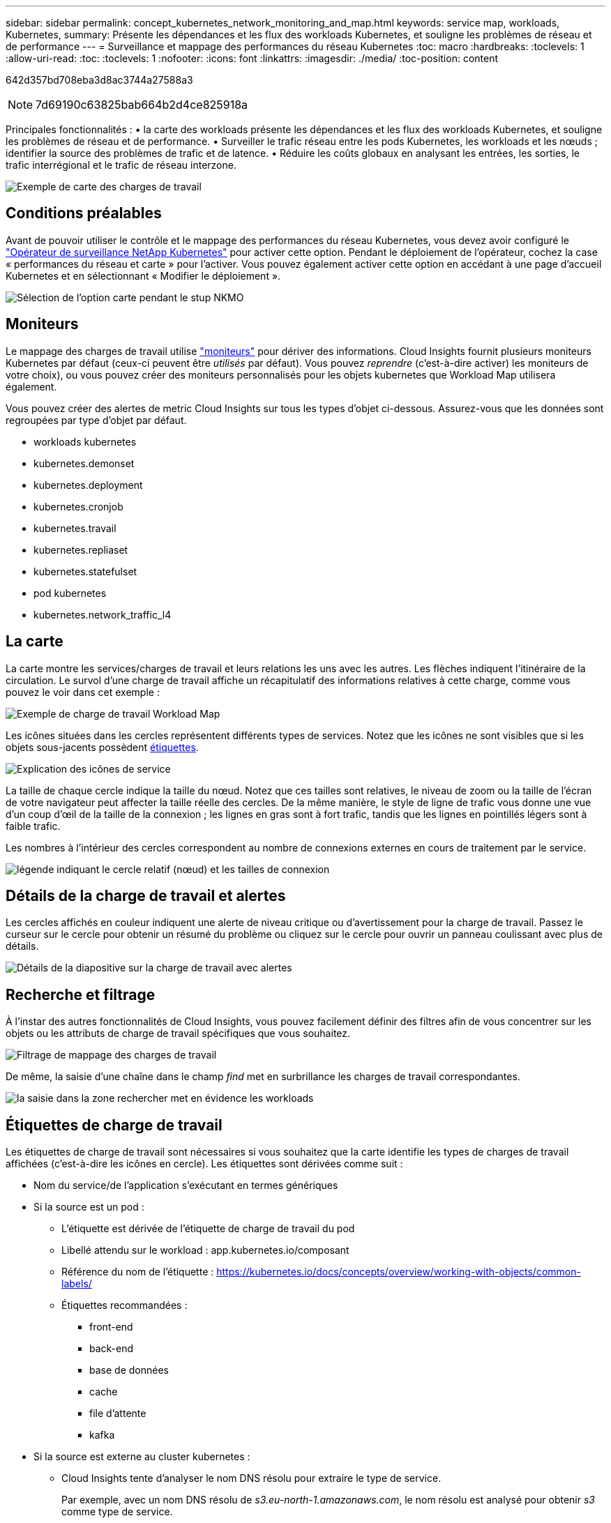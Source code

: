 ---
sidebar: sidebar 
permalink: concept_kubernetes_network_monitoring_and_map.html 
keywords: service map, workloads, Kubernetes, 
summary: Présente les dépendances et les flux des workloads Kubernetes, et souligne les problèmes de réseau et de performance 
---
= Surveillance et mappage des performances du réseau Kubernetes
:toc: macro
:hardbreaks:
:toclevels: 1
:allow-uri-read: 
:toc: 
:toclevels: 1
:nofooter: 
:icons: font
:linkattrs: 
:imagesdir: ./media/
:toc-position: content


[role="lead"]
642d357bd708eba3d8ac3744a27588a3


NOTE: 7d69190c63825bab664b2d4ce825918a

Principales fonctionnalités : • la carte des workloads présente les dépendances et les flux des workloads Kubernetes, et souligne les problèmes de réseau et de performance. • Surveiller le trafic réseau entre les pods Kubernetes, les workloads et les nœuds ; identifier la source des problèmes de trafic et de latence. • Réduire les coûts globaux en analysant les entrées, les sorties, le trafic interrégional et le trafic de réseau interzone.

image:workload-map-animated.gif["Exemple de carte des charges de travail"]



== Conditions préalables

Avant de pouvoir utiliser le contrôle et le mappage des performances du réseau Kubernetes, vous devez avoir configuré le link:task_config_telegraf_agent_k8s.html["Opérateur de surveillance NetApp Kubernetes"] pour activer cette option. Pendant le déploiement de l'opérateur, cochez la case « performances du réseau et carte » pour l'activer. Vous pouvez également activer cette option en accédant à une page d'accueil Kubernetes et en sélectionnant « Modifier le déploiement ».

image:ServiceMap_NKMO_Deployment_Options.png["Sélection de l'option carte pendant le stup NKMO"]



== Moniteurs

Le mappage des charges de travail utilise link:task_create_monitor.html["moniteurs"] pour dériver des informations. Cloud Insights fournit plusieurs moniteurs Kubernetes par défaut (ceux-ci peuvent être _utilisés_ par défaut). Vous pouvez _reprendre_ (c'est-à-dire activer) les moniteurs de votre choix), ou vous pouvez créer des moniteurs personnalisés pour les objets kubernetes que Workload Map utilisera également.

Vous pouvez créer des alertes de metric Cloud Insights sur tous les types d'objet ci-dessous. Assurez-vous que les données sont regroupées par type d'objet par défaut.

* workloads kubernetes
* kubernetes.demonset
* kubernetes.deployment
* kubernetes.cronjob
* kubernetes.travail
* kubernetes.repliaset
* kubernetes.statefulset
* pod kubernetes
* kubernetes.network_traffic_l4




== La carte

La carte montre les services/charges de travail et leurs relations les uns avec les autres. Les flèches indiquent l'itinéraire de la circulation. Le survol d'une charge de travail affiche un récapitulatif des informations relatives à cette charge, comme vous pouvez le voir dans cet exemple :

image:ServiceMap_Simple_Example.png["Exemple de charge de travail Workload Map"]

Les icônes situées dans les cercles représentent différents types de services. Notez que les icônes ne sont visibles que si les objets sous-jacents possèdent <<workload-labels,étiquettes>>.

image:ServiceMap_Icons.png["Explication des icônes de service"]

La taille de chaque cercle indique la taille du nœud. Notez que ces tailles sont relatives, le niveau de zoom ou la taille de l'écran de votre navigateur peut affecter la taille réelle des cercles. De la même manière, le style de ligne de trafic vous donne une vue d'un coup d'œil de la taille de la connexion ; les lignes en gras sont à fort trafic, tandis que les lignes en pointillés légers sont à faible trafic.

Les nombres à l'intérieur des cercles correspondent au nombre de connexions externes en cours de traitement par le service.

image:ServiceMap_Node_and_Connection_Legend.png["légende indiquant le cercle relatif (nœud) et les tailles de connexion"]



== Détails de la charge de travail et alertes

Les cercles affichés en couleur indiquent une alerte de niveau critique ou d'avertissement pour la charge de travail. Passez le curseur sur le cercle pour obtenir un résumé du problème ou cliquez sur le cercle pour ouvrir un panneau coulissant avec plus de détails.

image:Workload_Map_Slideout_with_Alert.png["Détails de la diapositive sur la charge de travail avec alertes"]



== Recherche et filtrage

À l'instar des autres fonctionnalités de Cloud Insights, vous pouvez facilement définir des filtres afin de vous concentrer sur les objets ou les attributs de charge de travail spécifiques que vous souhaitez.

image:Workload_Map_Filtering.png["Filtrage de mappage des charges de travail"]

De même, la saisie d'une chaîne dans le champ _find_ met en surbrillance les charges de travail correspondantes.

image:Workload_Map_Find_Highlighting.png["la saisie dans la zone rechercher met en évidence les workloads"]



== Étiquettes de charge de travail

Les étiquettes de charge de travail sont nécessaires si vous souhaitez que la carte identifie les types de charges de travail affichées (c'est-à-dire les icônes en cercle). Les étiquettes sont dérivées comme suit :

* Nom du service/de l'application s'exécutant en termes génériques
* Si la source est un pod :
+
** L'étiquette est dérivée de l'étiquette de charge de travail du pod
** Libellé attendu sur le workload : app.kubernetes.io/composant
** Référence du nom de l'étiquette : https://kubernetes.io/docs/concepts/overview/working-with-objects/common-labels/[]
** Étiquettes recommandées :
+
*** front-end
*** back-end
*** base de données
*** cache
*** file d'attente
*** kafka




* Si la source est externe au cluster kubernetes :
+
** Cloud Insights tente d'analyser le nom DNS résolu pour extraire le type de service.
+
Par exemple, avec un nom DNS résolu de _s3.eu-north-1.amazonaws.com_, le nom résolu est analysé pour obtenir _s3_ comme type de service.







== Plongez au cœur de l'aventure

Cliquez avec le bouton droit de la souris sur une charge de travail pour afficher des options supplémentaires afin d'en savoir plus. Par exemple, vous pouvez effectuer un zoom avant pour afficher les connexions de cette charge de travail.

image:Workload_Map_Zoom_Into_Connections.png["Carte de la charge de travail cliquez avec le bouton droit de la souris sur Zoom pour afficher les connexions de la charge de travail"]

Vous pouvez également ouvrir le panneau détaillé pour afficher directement l'onglet _Summary_, _Network_ ou _Pod & Storage_.

image:Workload_Map_Detail_Network_Slideout.png["Exemple d'onglet réseau de la diapositive détaillée"]

Enfin, en sélectionnant _aller à la page de ressources_, vous ouvrez la page d'accueil détaillée de la ressource pour la charge de travail.

image:Workload_Map_Asset_Page.png["Page ressource de charge de travail"]
